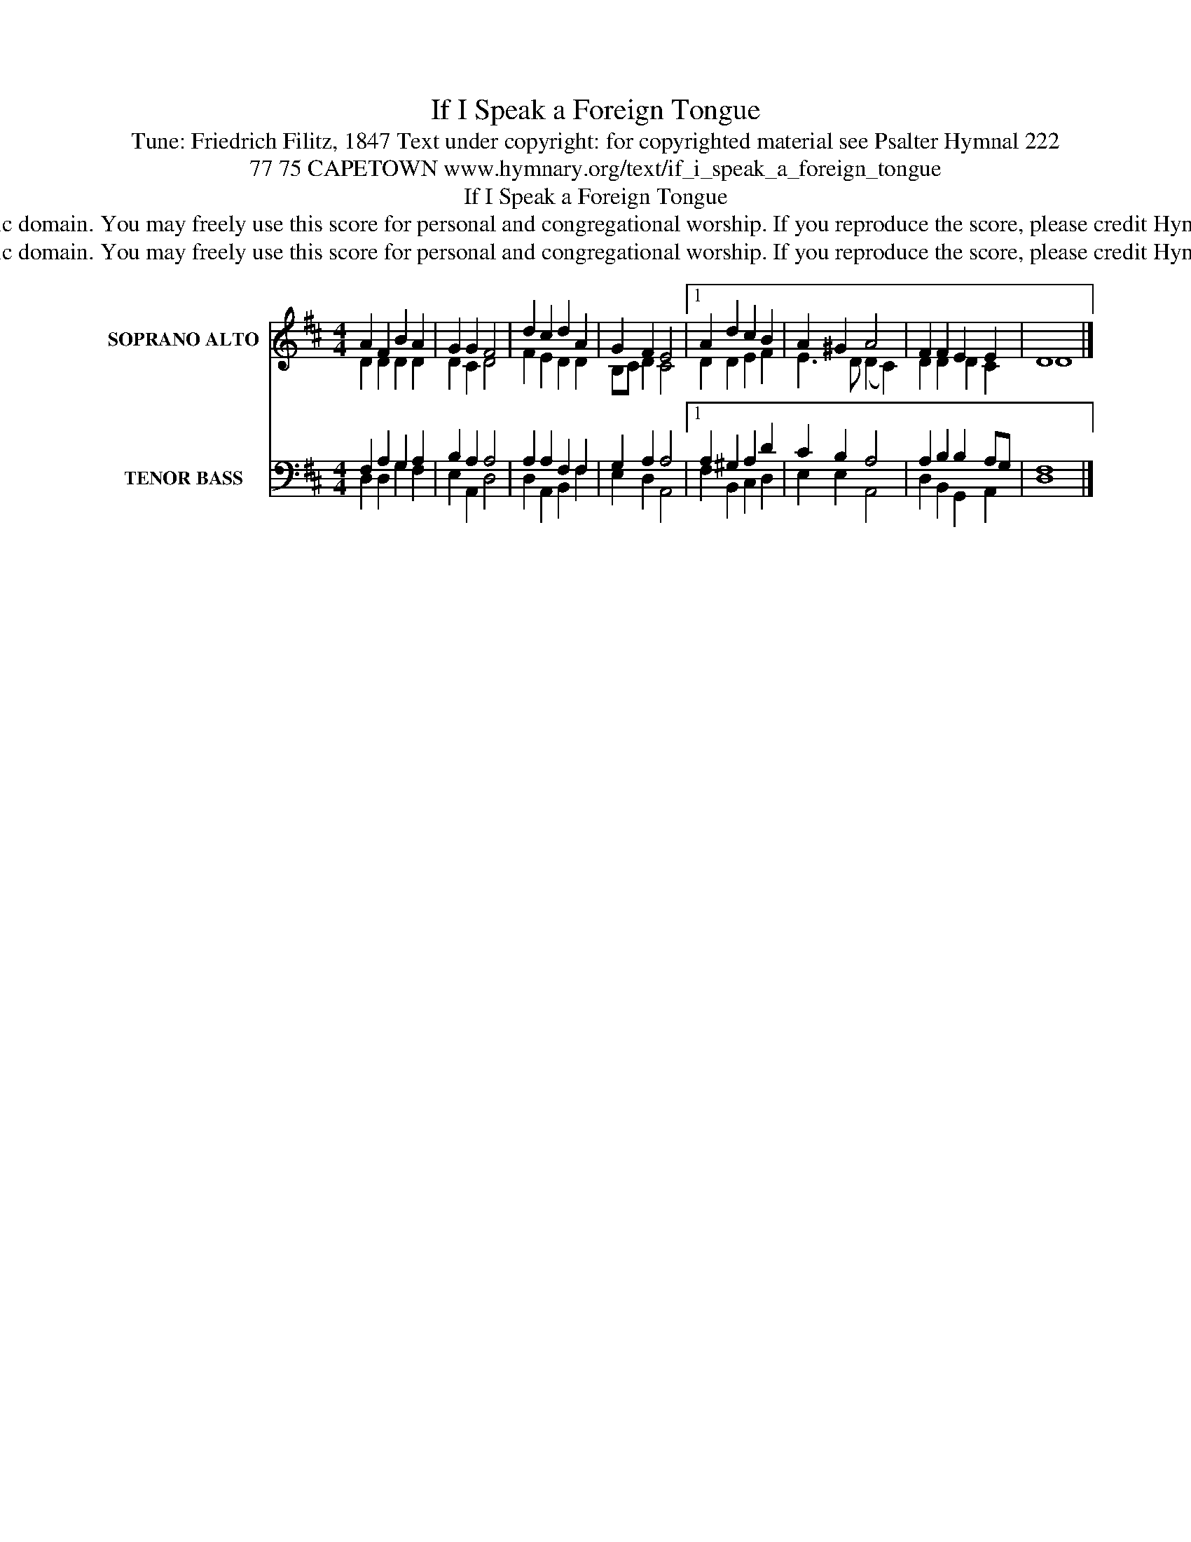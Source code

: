 X:1
T:If I Speak a Foreign Tongue
T:Tune: Friedrich Filitz, 1847 Text under copyright: for copyrighted material see Psalter Hymnal 222
T:77 75 CAPETOWN www.hymnary.org/text/if_i_speak_a_foreign_tongue
T:If I Speak a Foreign Tongue
T:This tune is in the public domain. You may freely use this score for personal and congregational worship. If you reproduce the score, please credit Hymnary.org as the source. 
T:This tune is in the public domain. You may freely use this score for personal and congregational worship. If you reproduce the score, please credit Hymnary.org as the source. 
Z:This tune is in the public domain. You may freely use this score for personal and congregational worship. If you reproduce the score, please credit Hymnary.org as the source.
%%score ( 1 2 ) ( 3 4 )
L:1/8
M:4/4
K:D
V:1 treble nm="SOPRANO ALTO" snm="S. A."
V:2 treble 
V:3 bass nm="TENOR BASS" snm="T. B."
V:4 bass 
V:1
 A2 F2 B2 A2 | G2 G2 F4 | d2 c2 d2 A2 | G2 F2 E4 |1 A2 d2 c2 B2 | A2 ^G2 A4 | F2 F2 E2 E2 | D8 |] %8
V:2
 D2 D2 D2 D2 | D2 C2 D4 | F2 E2 D2 D2 | B,C D2 C4 |1 D2 D2 E2 F2 | E3 D (D2 C2) | D2 D2 D2 C2 | %7
 D8 |] %8
V:3
 F,2 A,2 G,2 A,2 | B,2 A,2 A,4 | A,2 A,2 F,2 F,2 | G,2 A,2 A,4 |1 A,2 ^G,2 A,2 D2 | C2 B,2 A,4 | %6
 A,2 B,2 B,2 A,G, | F,8 |] %8
V:4
 D,2 D,2 G,2 F,2 | E,2 A,,2 D,4 | D,2 A,,2 B,,2 F,2 | E,2 D,2 A,,4 |1 F,2 B,,2 C,2 D,2 | %5
 E,2 E,2 A,,4 | D,2 B,,2 G,,2 A,,2 | D,8 |] %8

